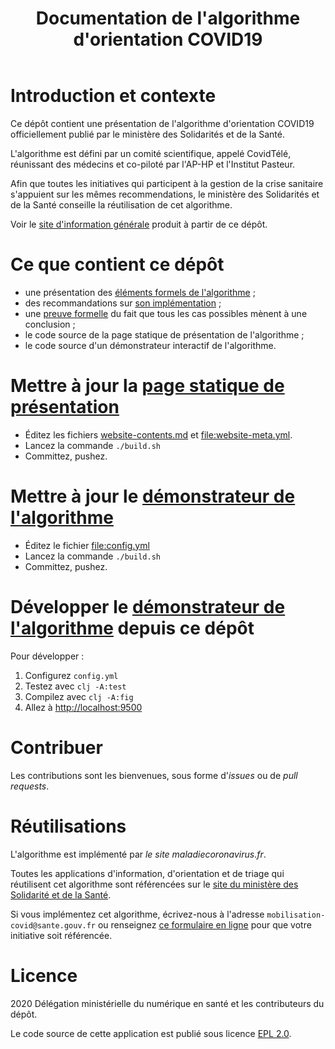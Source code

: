 #+title: Documentation de l'algorithme d'orientation COVID19

* Introduction et contexte

Ce dépôt contient une présentation de l'algorithme d'orientation
COVID19 officiellement publié par le ministère des Solidarités et de
la Santé.

L'algorithme est défini par un comité scientifique, appelé CovidTélé,
réunissant des médecins et co-piloté par l'AP-HP et l'Institut
Pasteur.

Afin que toutes les initiatives qui participent à la gestion de la
crise sanitaire s'appuient sur les mêmes recommendations, le ministère
des Solidarités et de la Santé conseille la réutilisation de cet
algorithme.

Voir le [[https://delegation-numerique-en-sante.github.io/covid19-algorithme-orientation/][site d'information générale]] produit à partir de ce dépôt.

* Ce que contient ce dépôt

- une présentation des [[file:pseudo-code.org][éléments formels de l'algorithme]] ;
- des recommandations sur [[file:implementation.org][son implémentation]] ;
- une [[file:preuve-formelle/][preuve formelle]] du fait que tous les cas possibles mènent à une conclusion ;
- le code source de la page statique de présentation de l'algorithme ;
- le code source d'un démonstrateur interactif de l'algorithme.

* Mettre à jour la [[https://delegation-numerique-en-sante.github.io/covid19-algorithme-orientation/][page statique de présentation]]

- Éditez les fichiers [[file:website-contents.md][website-contents.md]] et [[file:website-meta.yml]].
- Lancez la commande =./build.sh=
- Committez, pushez.

* Mettre à jour le [[https://delegation-numerique-en-sante.github.io/covid19-algorithme-orientation/exemple-interactif.html][démonstrateur de l'algorithme]]

- Éditez le fichier [[file:config.yml]]
- Lancez la commande =./build.sh=
- Committez, pushez.

* Développer le [[https://delegation-numerique-en-sante.github.io/covid19-algorithme-orientation/exemple-interactif.html][démonstrateur de l'algorithme]] depuis ce dépôt

Pour développer :

1. Configurez =config.yml=
2. Testez avec =clj -A:test=
3. Compilez avec =clj -A:fig=
4. Allez à http://localhost:9500

* Contribuer

Les contributions sont les bienvenues, sous forme d'/issues/ ou de /pull
requests/.

* Réutilisations

L'algorithme est implémenté par [[maladiecoronavirus.fr][le site maladiecoronavirus.fr]].

Toutes les applications d'information, d'orientation et de triage qui
réutilisent cet algorithme sont référencées sur le [[https://solidarites-sante.gouv.fr/soins-et-maladies/maladies/maladies-infectieuses/coronavirus/coronavirus-questions-reponses][site du ministère
des Solidarité et de la Santé]].

Si vous implémentez cet algorithme, écrivez-nous à l'adresse
=mobilisation-covid@sante.gouv.fr= ou renseignez [[http://www.sesam-vitale.fr/web/sesam-vitale/recensement-innovations-covid-19][ce formulaire en ligne]]
pour que votre initiative soit référencée.

* Licence

2020 Délégation ministérielle du numérique en santé et les contributeurs du dépôt.

Le code source de cette application est publié sous licence [[file:LICENSE][EPL 2.0]].
